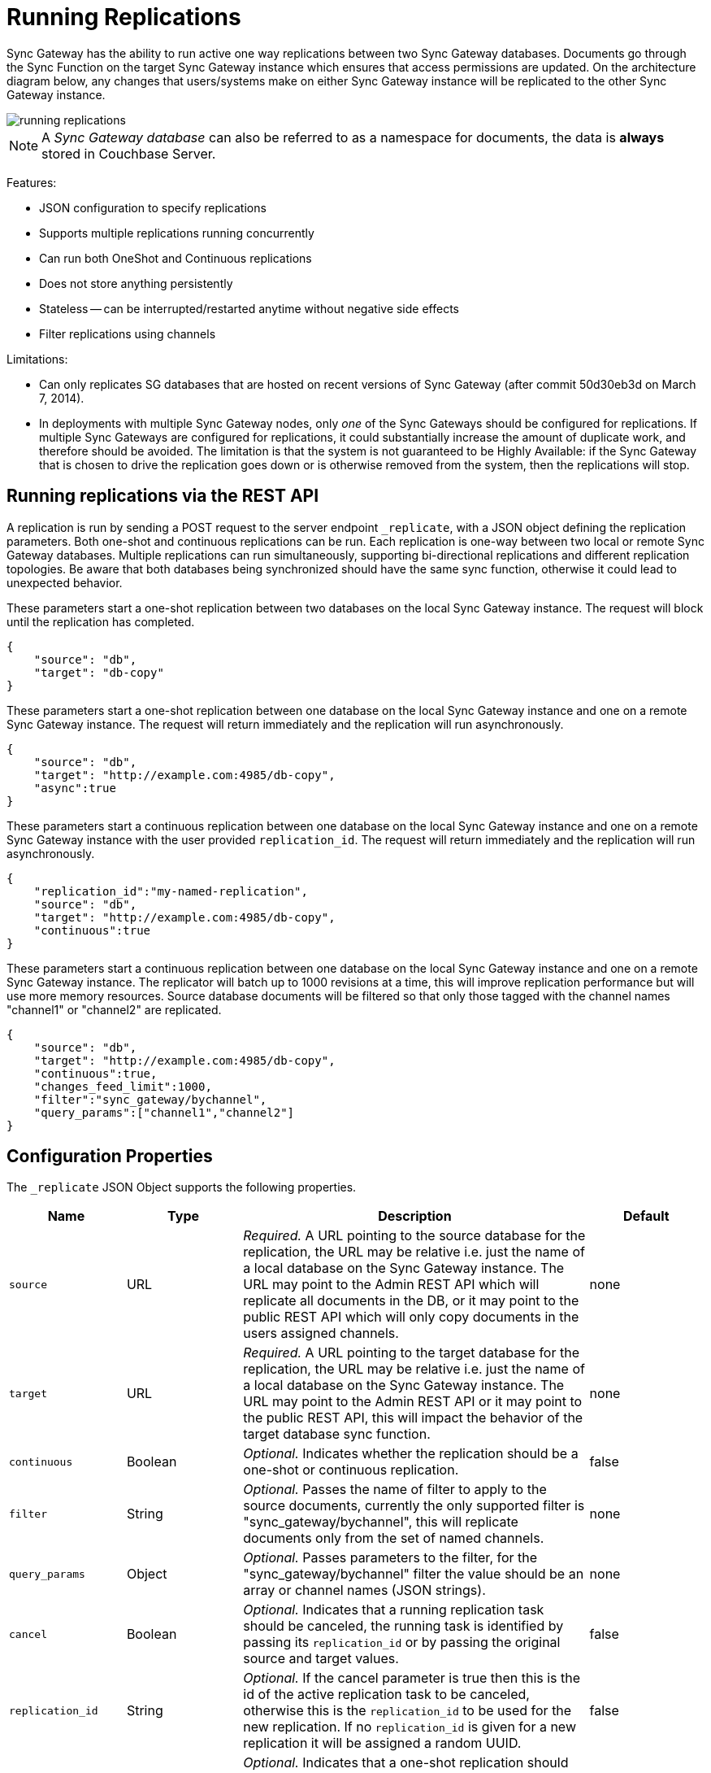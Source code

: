 = Running Replications

Sync Gateway has the ability to run active one way replications between two Sync Gateway databases.
Documents go through the Sync Function on the target Sync Gateway instance which ensures that access permissions are updated.
On the architecture diagram below, any changes that users/systems make on either Sync Gateway instance will be replicated to the other Sync Gateway instance.

image::running-replications.png[]

NOTE: A _Sync Gateway database_ can also be referred to as a namespace for documents, the data is *always* stored in Couchbase Server.

Features:

* JSON configuration to specify replications
* Supports multiple replications running concurrently
* Can run both OneShot and Continuous replications
* Does not store anything persistently
* Stateless -- can be interrupted/restarted anytime without negative side effects
* Filter replications using channels

Limitations:

* Can only replicates SG databases that are hosted on recent versions of Sync Gateway (after commit 50d30eb3d on March 7, 2014).
* In deployments with multiple Sync Gateway nodes, only _one_ of the Sync Gateways should be configured for replications.
If multiple Sync Gateways are configured for replications, it could substantially increase the amount of duplicate work, and therefore should be avoided.
The limitation is that the system is not guaranteed to be Highly Available: if the Sync Gateway that is chosen to drive the replication goes down or is otherwise removed from the system, then the replications will stop.

== Running replications via the REST API

A replication is run by sending a POST request to the server endpoint `_replicate`, with a JSON object defining the replication parameters.
Both one-shot and continuous replications can be run.
Each replication is one-way between two local or remote Sync Gateway databases.
Multiple replications can run simultaneously, supporting bi-directional replications and different replication topologies.
Be aware that both databases being synchronized should have the same sync function, otherwise it could lead to unexpected behavior.

These parameters start a one-shot replication between two databases on the local Sync Gateway instance.
The request will block until the replication has completed.

[source,javascript]
----
{
    "source": "db",
    "target": "db-copy"
}
----

These parameters start a one-shot replication between one database on the local Sync Gateway instance and one on a remote Sync Gateway instance.
The request will return immediately and the replication will run asynchronously.

[source,javascript]
----
{
    "source": "db",
    "target": "http://example.com:4985/db-copy",
    "async":true
}
----

These parameters start a continuous replication between one database on the local Sync Gateway instance and one on a remote Sync Gateway instance with the user provided `replication_id`.
The request will return immediately and the replication will run asynchronously.

[source,javascript]
----
{
    "replication_id":"my-named-replication",
    "source": "db",
    "target": "http://example.com:4985/db-copy",
    "continuous":true
}
----

These parameters start a continuous replication between one database on the local Sync Gateway instance and one on a remote Sync Gateway instance.
The replicator will batch up to 1000 revisions at a time, this will improve replication performance but will use more memory resources.
Source database documents will be filtered so that only those tagged with the channel names "channel1" or "channel2" are replicated.

[source,javascript]
----
{
    "source": "db",
    "target": "http://example.com:4985/db-copy",
    "continuous":true,
    "changes_feed_limit":1000,
    "filter":"sync_gateway/bychannel",
    "query_params":["channel1","channel2"]
}
----

== Configuration Properties

The `_replicate` JSON Object supports the following properties.

[cols="1,1,3,1"]
|===
|Name |Type |Description |Default

|`source`
|URL
|_Required._ A URL pointing to the source database for the replication, the URL may be relative i.e. just the name of a local database on the Sync Gateway instance.
The URL may point to the Admin REST API which will replicate all documents in the DB, or it may point to the public REST API which will only copy documents in the users assigned channels.
|none

|`target`
|URL
|_Required._ A URL pointing to the target database for the replication, the URL may be relative i.e. just the name of a local database on the Sync Gateway instance.
The URL may point to the Admin REST API or it may point to the public REST API, this will impact the behavior of the target database sync function.
|none

|`continuous`
|Boolean
|_Optional._ Indicates whether the replication should be a one-shot or continuous replication.
|false

|`filter`
|String
|_Optional._ Passes the name of filter to apply to the source documents, currently the only supported filter is "sync_gateway/bychannel", this will replicate documents only from the set of named channels.
|none

|`query_params`
|Object
|_Optional._ Passes parameters to the filter, for the "sync_gateway/bychannel" filter the value should be an array or channel names (JSON strings).
|none

|`cancel`
|Boolean
|_Optional._ Indicates that a running replication task should be canceled, the running task is identified by passing its `replication_id` or by passing the original source and target values.
|false

|`replication_id`
|String
|_Optional._ If the cancel parameter is true then this is the id of the active replication task to be canceled, otherwise this is the `replication_id` to be used for the new replication.
If no `replication_id` is given for a new replication it will be assigned a random UUID.
|false

|`async`
|Boolean
|_Optional._ Indicates that a one-shot replication should be run asynchronously and the request should return immediately.
Replication progress can be monitored by using the `_active_tasks` resource.
|false

|`changes_feed_limit`
|Number
|_Optional._ The maximum number of change entries to pull in each loop of a continuous changes feed.
|50
|===

== Running replication on startup

If you want to run replications as soon as Sync Gateway starts, you can define replications in the top level "replications" property of the Sync Gateway configuration, the "replications" value is an array of objects, each object defines a single replication, the object properties are the same as those for the `_replicate` end-point on the Admin REST API.

One-shot replications are always run asynchronously even if the "async" property is not set to true.

A One-shot replication that references a local database for either source or target, will be run after a short delay (5 seconds) in order to allow the local REST API's to come up.
Replications may be given a user defined "replication_id" otherwise Sync Gateway will generate a random UUID.
Replications defined in config may not contain the "cancel" property.

[source,javascript]
----
{
    "log":["*"],
    "replications":[
        {
            "source": "db",
            "target": "db-copy"
        },
        {
            "source": "db",
            "target": "http://example.com:4985/db-copy"
        },
        {
            "replication_id":"continuous-remote-local",
            "source": "http://example.com:4985/db-backup",
            "target": "db"
            "continuous":true
        },
        {
            "replication_id":"continuous-filtered",
            "source": "db",
            "target": "http://example.com:4985/db-copy"
            "continuous":true,
            "changes_feed_limit":1000,
            "filter":"sync_gateway/bychannel",
            "query_params":["channel1","channel2"]
        }
    ],
    "databases": {
        "db": {
            "server": "walrus:",
            "bucket": "db",
            "users": {
                "GUEST": {"disabled": false, "admin_channels": ["*"]}
            }
        },
        "db-copy": {
            "server": "walrus:",
            "bucket": "db-copy",
            "users": {
                "GUEST": {"disabled": false, "admin_channels": ["*"]}
            }
        }
    }
}
----

== Monitoring replications

By default a simple one-shot replication blocks until it is complete and returns the stats for the completed task.
Async one-shot and continuous replications return immediately with the in flight task stats.

You can get a list of active replication tasks by sending a GET request to the `_active_tasks` endpoint, this will return a list of all running one-shot and continuous replications for the current Sync Gateway instance.

The response is a JSON array of active task objects, each object contains the original request parameters for the replication, a unique `replication_id` and some stats for the replication instance.
The list of returned stats and their meaning can be found on the API reference of the xref:admin-rest-api.adoc#/server/get\__active_tasks[`_active_tasks`] endpoint.

[source,javascript]
----
[
    {
        "type":"replication",
        "replication_id":"6a4924c24424b635a80f50cd660fb192",
        "continuous":true,
        "source":"http://example.com:4985/source",
        "target":"http://example.com:4985/target",
        "docs_read":0,
        "docs_written":0,
        "doc_write_failures":0,
        "end_last_seq":null
    },
    {
        "type":"replication",
        "replication_id":"active-to-backup",
        "continuous":true,
        "source":"http://example2.com:4985/active",
        "target":"http://example2.com:4985/backup",
        "docs_read":1000,
        "docs_written":850,
        "doc_write_failures":10,
        "end_last_seq":25680
    }
]
----

== Canceling replications

An active replication task is canceled by sending a POST request to the server endpoint `_replicate`, with a JSON object.
The JSON object must contain the "cancel" property set to true and either a valid "replication_id" or the identical source, target and continuous values used to start the replication.

This will cancel an active replication with a "replication_id" of "my-one-shot-replication", the "replication_id" value can be obtained by sending a request to _active_tasks.

[source,javascript]
----
{
    "cancel": true,
    "replication_id": "my-one-shot-replication"
}
----

This will cancel a replication that was started with same "source" and "target" values as those in the cancel request.
By omitting the "continuous" property it's value will default to *false*, a replication must also have been started as a one-shot to match.

[source,javascript]
----
{
    "cancel":true,
    "source": "db",
    "target": "db-copy"
}
----

When an active task is canceled, the response returns the stats of the replication up to the point when it was stopped.

[source,javascript]
----
{
    "type":"replication",
    "replication_id":"3791d562153505408e0b2730603ed7c1",
    "continuous":true,
    "source":"http://0.0.0.0:4985/source",
    "target":"http://0.0.0.0:4985/target",
    "docs_read":12,
    "docs_written":12,
    "doc_write_failures":0,
    "start_last_seq":0,
    "end_last_seq":"28"
}
----

== SG-Replicate versus XDCR

XDCR (cross data centre replication) is the Couchbase Server API to replicate between Couchbase Server clusters.
Both XDCR and SG-Replicate can be used to keep clusters in different data centres in sync.
However, SG-Replicate was designed specifically for a Couchbase Mobile deployment.
The diagram below describes the notable differences between SG-Replicate and XDCR.

image::xdcr-sg-replicate.png[]

NOTE: Sync Gateway is not compatible with XDCR in Active - Active mode (also known as bi-direction XDCR).
If you intend to use XDCR between clusters that use Sync Gateway, make sure that XDCR is configured to replicate documents one-way only (Active - Passive).
